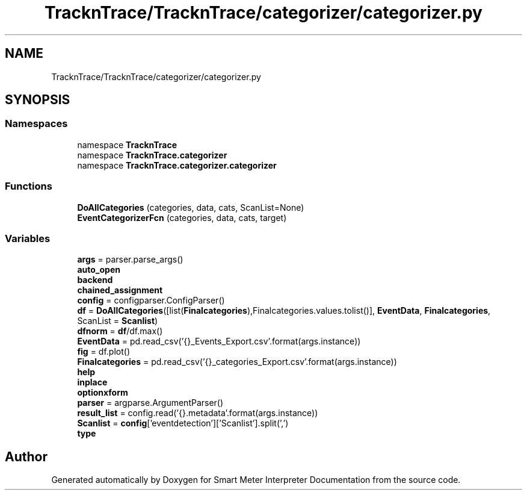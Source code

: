.TH "TracknTrace/TracknTrace/categorizer/categorizer.py" 3 "Smart Meter Interpreter Documentation" \" -*- nroff -*-
.ad l
.nh
.SH NAME
TracknTrace/TracknTrace/categorizer/categorizer.py
.SH SYNOPSIS
.br
.PP
.SS "Namespaces"

.in +1c
.ti -1c
.RI "namespace \fBTracknTrace\fP"
.br
.ti -1c
.RI "namespace \fBTracknTrace\&.categorizer\fP"
.br
.ti -1c
.RI "namespace \fBTracknTrace\&.categorizer\&.categorizer\fP"
.br
.in -1c
.SS "Functions"

.in +1c
.ti -1c
.RI "\fBDoAllCategories\fP (categories, data, cats, ScanList=None)"
.br
.ti -1c
.RI "\fBEventCategorizerFcn\fP (categories, data, cats, target)"
.br
.in -1c
.SS "Variables"

.in +1c
.ti -1c
.RI "\fBargs\fP = parser\&.parse_args()"
.br
.ti -1c
.RI "\fBauto_open\fP"
.br
.ti -1c
.RI "\fBbackend\fP"
.br
.ti -1c
.RI "\fBchained_assignment\fP"
.br
.ti -1c
.RI "\fBconfig\fP = configparser\&.ConfigParser()"
.br
.ti -1c
.RI "\fBdf\fP = \fBDoAllCategories\fP([list(\fBFinalcategories\fP),Finalcategories\&.values\&.tolist()], \fBEventData\fP, \fBFinalcategories\fP, ScanList = \fBScanlist\fP)"
.br
.ti -1c
.RI "\fBdfnorm\fP = \fBdf\fP/df\&.max()"
.br
.ti -1c
.RI "\fBEventData\fP = pd\&.read_csv('{}_Events_Export\&.csv'\&.format(args\&.instance))"
.br
.ti -1c
.RI "\fBfig\fP = df\&.plot()"
.br
.ti -1c
.RI "\fBFinalcategories\fP = pd\&.read_csv('{}_categories_Export\&.csv'\&.format(args\&.instance))"
.br
.ti -1c
.RI "\fBhelp\fP"
.br
.ti -1c
.RI "\fBinplace\fP"
.br
.ti -1c
.RI "\fBoptionxform\fP"
.br
.ti -1c
.RI "\fBparser\fP = argparse\&.ArgumentParser()"
.br
.ti -1c
.RI "\fBresult_list\fP = config\&.read('{}\&.metadata'\&.format(args\&.instance))"
.br
.ti -1c
.RI "\fBScanlist\fP = \fBconfig\fP['eventdetection']['Scanlist']\&.split(',')"
.br
.ti -1c
.RI "\fBtype\fP"
.br
.in -1c
.SH "Author"
.PP 
Generated automatically by Doxygen for Smart Meter Interpreter Documentation from the source code\&.

